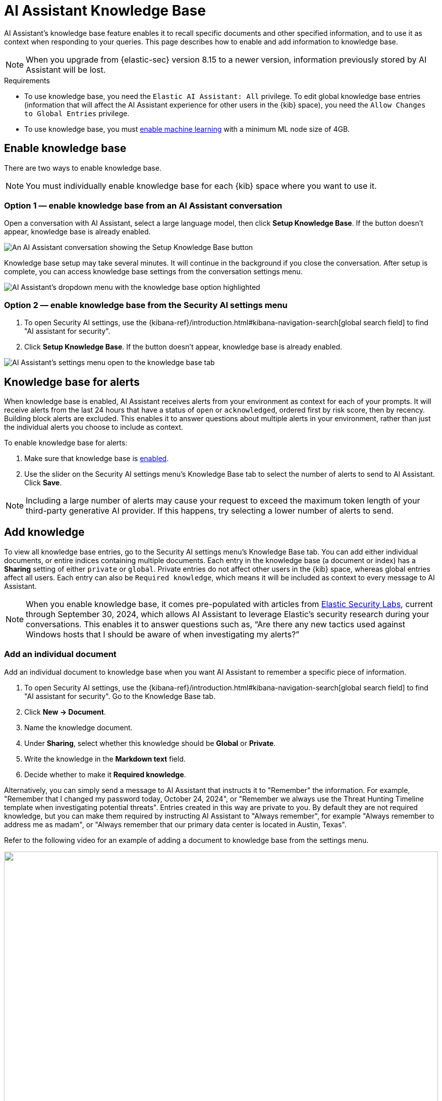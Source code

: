 [[ai-assistant-knowledge-base]]
= AI Assistant Knowledge Base

AI Assistant's knowledge base feature enables it to recall specific documents and other specified information, and to use it as context when responding to your queries. This page describes how to enable and add information to knowledge base.

NOTE: When you upgrade from {elastic-sec} version 8.15 to a newer version, information previously stored by AI Assistant will be lost.

.Requirements
[sidebar]
--

* To use knowledge base, you need the `Elastic AI Assistant: All` privilege. To edit global knowledge base entries (information that will affect the AI Assistant experience for other users in the {kib} space), you need the `Allow Changes to Global Entries` privilege. 
* To use knowledge base, you must <<ml-requirements, enable machine learning>> with a minimum ML node size of 4GB.

--

[discrete]
[[enable-knowledge-base]]
== Enable knowledge base

There are two ways to enable knowledge base.

NOTE: You must individually enable knowledge base for each {kib} space where you want to use it.

[discrete]
=== Option 1 — enable knowledge base from an AI Assistant conversation

Open a conversation with AI Assistant, select a large language model, then click **Setup Knowledge Base**. If the button doesn't appear, knowledge base is already enabled.

image::images/knowledge-base-assistant-setup-button.png[An AI Assistant conversation showing the Setup Knowledge Base button]

Knowledge base setup may take several minutes. It will continue in the background if you close the conversation. After setup is complete, you can access knowledge base settings from the conversation settings menu.

image::images/knowledge-base-assistant-menu-dropdown.png[AI Assistant's dropdown menu with the knowledge base option highlighted]

[discrete]
=== Option 2 — enable knowledge base from the Security AI settings menu

. To open Security AI settings, use the {kibana-ref}/introduction.html#kibana-navigation-search[global search field] to find "AI assistant for security".
. Click **Setup Knowledge Base**. If the button doesn't appear, knowledge base is already enabled.

image::images/knowledge-base-assistant-settings-kb-tab.png[AI Assistant's settings menu open to the knowledge base tab]

[discrete]
[[rag-for-alerts]]
== Knowledge base for alerts
When knowledge base is enabled, AI Assistant receives alerts from your environment as context for each of your prompts. It will receive alerts from the last 24 hours that have a status of `open` or `acknowledged`, ordered first by risk score, then by recency. Building block alerts are excluded. This enables it to answer questions about multiple alerts in your environment, rather than just the individual alerts you choose to include as context. 

To enable knowledge base for alerts:

. Make sure that knowledge base is <<enable-knowledge-base, enabled>>.
. Use the slider on the Security AI settings menu's Knowledge Base tab to select the number of alerts to send to AI Assistant. Click **Save**.

NOTE: Including a large number of alerts may cause your request to exceed the maximum token length of your third-party generative AI provider. If this happens, try selecting a lower number of alerts to send.

[discrete]
[[knowledge-base-add-knowledge]]
== Add knowledge 

To view all knowledge base entries, go to the Security AI settings menu's Knowledge Base tab. You can add either individual documents, or entire indices containing multiple documents. Each entry in the knowledge base (a document or index) has a **Sharing** setting of either `private` or `global`. Private entries do not affect other users in the {kib} space, whereas global entries affect all users. Each entry can also be `Required knowledge`, which means it will be included as context to every message to AI Assistant. 

NOTE: When you enable knowledge base, it comes pre-populated with articles from https://www.elastic.co/security-labs[Elastic Security Labs], current through September 30, 2024, which allows AI Assistant to leverage Elastic's security research during your conversations. This enables it to answer questions such as, “Are there any new tactics used against Windows hosts that I should be aware of when investigating my alerts?”

[discrete]
[[knowledge-base-add-knowledge-document]]
=== Add an individual document

Add an individual document to knowledge base when you want AI Assistant to remember a specific piece of information.

. To open Security AI settings, use the {kibana-ref}/introduction.html#kibana-navigation-search[global search field] to find "AI assistant for security". Go to the Knowledge Base tab.
. Click **New → Document**. 
. Name the knowledge document.
. Under **Sharing**, select whether this knowledge should be **Global** or **Private**.
. Write the knowledge in the **Markdown text** field.
. Decide whether to make it **Required knowledge**.

Alternatively, you can simply send a message to AI Assistant that instructs it to "Remember" the information. For example, "Remember that I changed my password today, October 24, 2024", or "Remember we always use the Threat Hunting Timeline template when investigating potential threats". Entries created in this way are private to you. By default they are not required knowledge, but you can make them required by instructing AI Assistant to "Always remember", for example "Always remember to address me as madam", or "Always remember that our primary data center is located in Austin, Texas".

Refer to the following video for an example of adding a document to knowledge base from the settings menu.

=======
++++
<script type="text/javascript" async src="https://play.vidyard.com/embed/v4.js"></script>
<img
  style="width: 100%; margin: auto; display: block;"
  class="vidyard-player-embed"
  src="https://play.vidyard.com/rQsTujEfikpx3vv1vrbfde.jpg"
  data-uuid="rQsTujEfikpx3vv1vrbfde"
  data-v="4"
  data-type="inline"
/>
</br>
++++
=======

[discrete]
[[knowledge-base-add-knowledge-index]]
=== Add an index

Add an index as a knowledge source when you want new information added to that index to automatically inform AI Assistant's responses. Common security examples include asset inventories, network configuration information, on-call matrices, threat intelligence reports, and vulnerability scans. 

IMPORTANT: Indexes added to knowledge base must have at least one field mapped as {ref}/semantic-text.html[semantic text].

. To open Security AI settings, use the {kibana-ref}/introduction.html#kibana-navigation-search[global search field] to find "AI assistant for security". Go to the Knowledge Base tab.
. Click **New → Index**.
. Name the knowledge source.
. Under **Sharing**, select whether this knowledge should be **Global** or **Private**.
. Under **Index** enter the name of the index you want to use as a knowledge source.
. Under **Field**, enter the names of one or more semantic text fields within the index.
. Under **Data Description**, describe when this information should be used by AI Assistant.
. Under **Query Instruction**, describe how AI Assistant should query this index to retrieve relevant information.
. Under **Output Fields**, list the fields which should be sent to AI Assistant. If none are listed, all fields will be sent.

image::images/knowledge-base-add-index-config.png[Knowledge base's Edit index entry menu]

Refer to the following video for an example of adding an index to knowledge base.

=======
++++
<script type="text/javascript" async src="https://play.vidyard.com/embed/v4.js"></script>
<img
  style="width: 100%; margin: auto; display: block;"
  class="vidyard-player-embed"
  src="https://play.vidyard.com/Q5CjXMN4R2GYLGLUy5P177.jpg"
  data-uuid="Q5CjXMN4R2GYLGLUy5P177"
  data-v="4"
  data-type="inline"
/>
</br>
++++
=======

[discrete]
[[knowledge-base-rbac]]
== Role-based access control (RBAC) for knowledge base

The `Elastic AI Assistant: All` role privilege allows you to use AI Assistant and access its settings. It has two sub-privileges, `Field Selection and Anonymization`, which allows you to customize which alert fields are sent to AI Assistant and Attack Discovery, and `Knowledge Base`, which allows you to edit and create new knowledge base entries.

image::images/knowledge-base-rbac.png[Knowledge base's RBAC settings]
